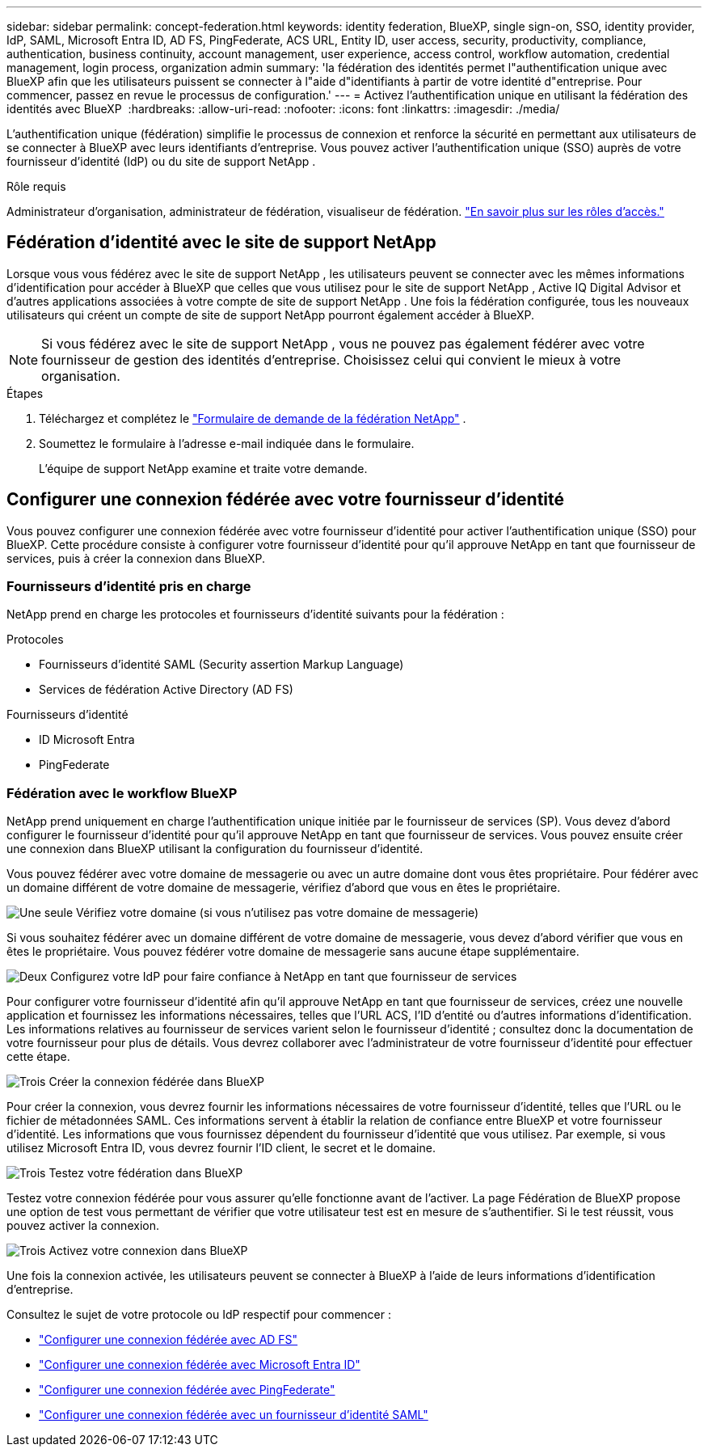 ---
sidebar: sidebar 
permalink: concept-federation.html 
keywords: identity federation, BlueXP, single sign-on, SSO, identity provider, IdP, SAML, Microsoft Entra ID, AD FS, PingFederate, ACS URL, Entity ID, user access, security, productivity, compliance, authentication, business continuity, account management, user experience, access control, workflow automation, credential management, login process, organization admin 
summary: 'la fédération des identités permet l"authentification unique avec BlueXP afin que les utilisateurs puissent se connecter à l"aide d"identifiants à partir de votre identité d"entreprise. Pour commencer, passez en revue le processus de configuration.' 
---
= Activez l'authentification unique en utilisant la fédération des identités avec BlueXP 
:hardbreaks:
:allow-uri-read: 
:nofooter: 
:icons: font
:linkattrs: 
:imagesdir: ./media/


[role="lead"]
L'authentification unique (fédération) simplifie le processus de connexion et renforce la sécurité en permettant aux utilisateurs de se connecter à BlueXP avec leurs identifiants d'entreprise. Vous pouvez activer l'authentification unique (SSO) auprès de votre fournisseur d'identité (IdP) ou du site de support NetApp .

.Rôle requis
Administrateur d'organisation, administrateur de fédération, visualiseur de fédération. link:reference-iam-predefined-roles.html["En savoir plus sur les rôles d’accès."]



== Fédération d'identité avec le site de support NetApp

Lorsque vous vous fédérez avec le site de support NetApp , les utilisateurs peuvent se connecter avec les mêmes informations d'identification pour accéder à BlueXP que celles que vous utilisez pour le site de support NetApp , Active IQ Digital Advisor et d'autres applications associées à votre compte de site de support NetApp .  Une fois la fédération configurée, tous les nouveaux utilisateurs qui créent un compte de site de support NetApp pourront également accéder à BlueXP.


NOTE: Si vous fédérez avec le site de support NetApp , vous ne pouvez pas également fédérer avec votre fournisseur de gestion des identités d'entreprise. Choisissez celui qui convient le mieux à votre organisation.

.Étapes
. Téléchargez et complétez le  https://kb.netapp.com/@api/deki/files/98382/NetApp-B2C-Federation-Request-Form-April-2022.docx?revision=1["Formulaire de demande de la fédération NetApp"^] .
. Soumettez le formulaire à l'adresse e-mail indiquée dans le formulaire.
+
L'équipe de support NetApp examine et traite votre demande.





== Configurer une connexion fédérée avec votre fournisseur d'identité

Vous pouvez configurer une connexion fédérée avec votre fournisseur d'identité pour activer l'authentification unique (SSO) pour BlueXP. Cette procédure consiste à configurer votre fournisseur d'identité pour qu'il approuve NetApp en tant que fournisseur de services, puis à créer la connexion dans BlueXP.



=== Fournisseurs d'identité pris en charge

NetApp prend en charge les protocoles et fournisseurs d’identité suivants pour la fédération :

.Protocoles
* Fournisseurs d'identité SAML (Security assertion Markup Language)
* Services de fédération Active Directory (AD FS)


.Fournisseurs d'identité
* ID Microsoft Entra
* PingFederate




=== Fédération avec le workflow BlueXP

NetApp prend uniquement en charge l'authentification unique initiée par le fournisseur de services (SP). Vous devez d'abord configurer le fournisseur d'identité pour qu'il approuve NetApp en tant que fournisseur de services. Vous pouvez ensuite créer une connexion dans BlueXP utilisant la configuration du fournisseur d'identité.

Vous pouvez fédérer avec votre domaine de messagerie ou avec un autre domaine dont vous êtes propriétaire. Pour fédérer avec un domaine différent de votre domaine de messagerie, vérifiez d'abord que vous en êtes le propriétaire.

.image:https://raw.githubusercontent.com/NetAppDocs/common/main/media/number-1.png["Une seule"] Vérifiez votre domaine (si vous n'utilisez pas votre domaine de messagerie)
[role="quick-margin-para"]
Si vous souhaitez fédérer avec un domaine différent de votre domaine de messagerie, vous devez d'abord vérifier que vous en êtes le propriétaire. Vous pouvez fédérer votre domaine de messagerie sans aucune étape supplémentaire.

.image:https://raw.githubusercontent.com/NetAppDocs/common/main/media/number-2.png["Deux"] Configurez votre IdP pour faire confiance à NetApp en tant que fournisseur de services
[role="quick-margin-para"]
Pour configurer votre fournisseur d'identité afin qu'il approuve NetApp en tant que fournisseur de services, créez une nouvelle application et fournissez les informations nécessaires, telles que l'URL ACS, l'ID d'entité ou d'autres informations d'identification. Les informations relatives au fournisseur de services varient selon le fournisseur d'identité ; consultez donc la documentation de votre fournisseur pour plus de détails. Vous devrez collaborer avec l'administrateur de votre fournisseur d'identité pour effectuer cette étape.

.image:https://raw.githubusercontent.com/NetAppDocs/common/main/media/number-3.png["Trois"] Créer la connexion fédérée dans BlueXP
[role="quick-margin-para"]
Pour créer la connexion, vous devrez fournir les informations nécessaires de votre fournisseur d'identité, telles que l'URL ou le fichier de métadonnées SAML. Ces informations servent à établir la relation de confiance entre BlueXP et votre fournisseur d'identité. Les informations que vous fournissez dépendent du fournisseur d'identité que vous utilisez. Par exemple, si vous utilisez Microsoft Entra ID, vous devrez fournir l'ID client, le secret et le domaine.

.image:https://raw.githubusercontent.com/NetAppDocs/common/main/media/number-4.png["Trois"] Testez votre fédération dans BlueXP
[role="quick-margin-para"]
Testez votre connexion fédérée pour vous assurer qu'elle fonctionne avant de l'activer. La page Fédération de BlueXP propose une option de test vous permettant de vérifier que votre utilisateur test est en mesure de s'authentifier. Si le test réussit, vous pouvez activer la connexion.

.image:https://raw.githubusercontent.com/NetAppDocs/common/main/media/number-5.png["Trois"] Activez votre connexion dans BlueXP
[role="quick-margin-para"]
Une fois la connexion activée, les utilisateurs peuvent se connecter à BlueXP à l’aide de leurs informations d’identification d’entreprise.

Consultez le sujet de votre protocole ou IdP respectif pour commencer :

* link:task-federation-adfs.html["Configurer une connexion fédérée avec AD FS"]
* link:task-federation-entra-id.html["Configurer une connexion fédérée avec Microsoft Entra ID"]
* link:task-federation-ping.html["Configurer une connexion fédérée avec PingFederate"]
* link:task-federation-saml.html["Configurer une connexion fédérée avec un fournisseur d'identité SAML"]

